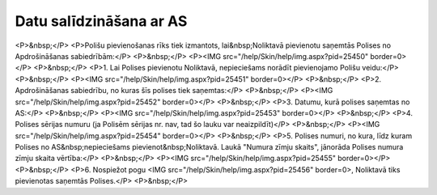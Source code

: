 .. 6511 ============================Datu salīdzināšana ar AS============================ <P>&nbsp;</P>
<P>Polišu pievienošanas rīks tiek izmantots, lai&nbsp;Noliktavā pievienotu saņemtās Polises no Apdrošināšanas sabiedrībām:</P>
<P>&nbsp;</P>
<P><IMG src="/help/Skin/help/img.aspx?pid=25450" border=0></P>
<P>&nbsp;</P>
<P>1. Lai Polises pievienotu Noliktavā, nepieciešams norādīt pievienojamo Polišu veidu:</P>
<P>&nbsp;</P>
<P><IMG src="/help/Skin/help/img.aspx?pid=25451" border=0></P>
<P>&nbsp;</P>
<P>2. Apdrošināšanas sabiedrību, no kuras šīs polises tiek saņemtas:</P>
<P>&nbsp;</P>
<P><IMG src="/help/Skin/help/img.aspx?pid=25452" border=0></P>
<P>&nbsp;</P>
<P>3. Datumu, kurā polises saņemtas no AS:</P>
<P>&nbsp;</P>
<P><IMG src="/help/Skin/help/img.aspx?pid=25453" border=0></P>
<P>&nbsp;</P>
<P>4. Polises sērijas numuru (ja Polisēm sērijas nr. nav, tad šo lauku var neaizpildīt)</P>
<P>&nbsp;</P>
<P><IMG src="/help/Skin/help/img.aspx?pid=25454" border=0></P>
<P>&nbsp;</P>
<P>5. Polises numuri, no kura, līdz kuram Polises no AS&nbsp;nepieciešams pievienot&nbsp;Noliktavā. Laukā "Numura zīmju skaits", jānorāda Polises numura zīmju skaita vērtība:</P>
<P>&nbsp;</P>
<P><IMG src="/help/Skin/help/img.aspx?pid=25455" border=0></P>
<P>&nbsp;</P>
<P>6. Nospiežot pogu <IMG src="/help/Skin/help/img.aspx?pid=25456" border=0>, Noliktavā tiks pievienotas saņemtās Polises.</P>
<P>&nbsp;</P> 